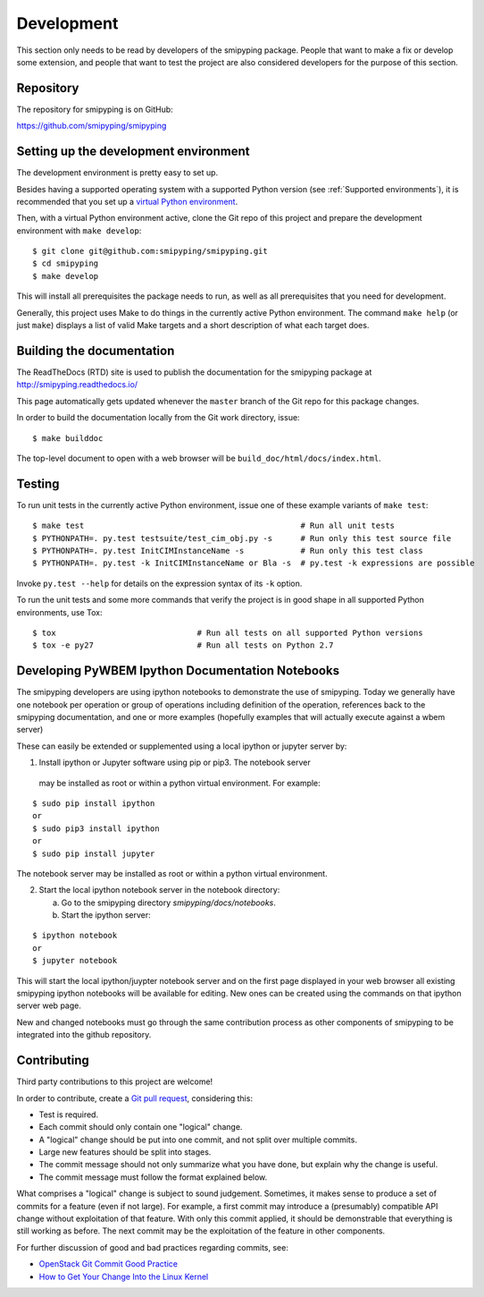 
.. _`Development`:

Development
===========

This section only needs to be read by developers of the smipyping package.
People that want to make a fix or develop some extension, and people that
want to test the project are also considered developers for the purpose of
this section.


.. _`Repository`:

Repository
----------

The repository for smipyping is on GitHub:

https://github.com/smipyping/smipyping


.. _`Setting up the development environment`:

Setting up the development environment
--------------------------------------

The development environment is pretty easy to set up.

Besides having a supported operating system with a supported Python version
(see :ref:`Supported environments`), it is recommended that you set up a
`virtual Python environment`_.

.. _virtual Python environment: http://docs.python-guide.org/en/latest/dev/virtualenvs/

Then, with a virtual Python environment active, clone the Git repo of this
project and prepare the development environment with ``make develop``:

::

    $ git clone git@github.com:smipyping/smipyping.git
    $ cd smipyping
    $ make develop

This will install all prerequisites the package needs to run, as well as all
prerequisites that you need for development.

Generally, this project uses Make to do things in the currently active
Python environment. The command ``make help`` (or just ``make``) displays a
list of valid Make targets and a short description of what each target does.


.. _`Building the documentation`:

Building the documentation
--------------------------

The ReadTheDocs (RTD) site is used to publish the documentation for the
smipyping package at http://smipyping.readthedocs.io/

This page automatically gets updated whenever the ``master`` branch of the
Git repo for this package changes.

In order to build the documentation locally from the Git work directory, issue:

::

    $ make builddoc

The top-level document to open with a web browser will be
``build_doc/html/docs/index.html``.


.. _`Testing`:

Testing
-------

To run unit tests in the currently active Python environment, issue one of
these example variants of ``make test``:

::

    $ make test                                              # Run all unit tests
    $ PYTHONPATH=. py.test testsuite/test_cim_obj.py -s      # Run only this test source file
    $ PYTHONPATH=. py.test InitCIMInstanceName -s            # Run only this test class
    $ PYTHONPATH=. py.test -k InitCIMInstanceName or Bla -s  # py.test -k expressions are possible

Invoke ``py.test --help`` for details on the expression syntax of its ``-k``
option.

To run the unit tests and some more commands that verify the project is in good
shape in all supported Python environments, use Tox:

::

    $ tox                              # Run all tests on all supported Python versions
    $ tox -e py27                      # Run all tests on Python 2.7


.. _`Developing Ipython Notebooks`:

Developing PyWBEM Ipython Documentation Notebooks
----------------------------

The smipyping developers are using ipython notebooks to demonstrate the use of
smipyping.  Today we generally have one notebook per operation or group of
operations including definition of the operation, references back to the
smipyping documentation, and one or more examples  (hopefully examples that
will actually execute against a wbem server)

These can easily be extended or supplemented using a local ipython or
jupyter server by:

1. Install ipython or Jupyter software using pip or pip3. The notebook server
 may be installed as root or within a python virtual environment. For
 example:

::

   $ sudo pip install ipython
   or
   $ sudo pip3 install ipython
   or   
   $ sudo pip install jupyter

The notebook server may be installed as root or within a python virtual
environment.
  
2. Start the local ipython notebook server in the notebook directory:

   a. Go to the smipyping directory `smipyping/docs/notebooks`.
   
   b. Start the ipython server:

::

  $ ipython notebook
  or      
  $ jupyter notebook

This will start the local ipython/juypter notebook server and on the first page
displayed in your web browser all existing smipyping ipython notebooks will be
available for editing. New ones can be created using the commands on that
ipython server web page.

New and changed notebooks must go through the same contribution process as other
components of smipyping to be integrated into the github repository.

.. _`Contributing`:

Contributing
------------

Third party contributions to this project are welcome!

In order to contribute, create a `Git pull request`_, considering this:

.. _Git pull request: https://help.github.com/articles/using-pull-requests/

* Test is required.
* Each commit should only contain one "logical" change.
* A "logical" change should be put into one commit, and not split over multiple
  commits.
* Large new features should be split into stages.
* The commit message should not only summarize what you have done, but explain
  why the change is useful.
* The commit message must follow the format explained below.

What comprises a "logical" change is subject to sound judgement. Sometimes, it
makes sense to produce a set of commits for a feature (even if not large).
For example, a first commit may introduce a (presumably) compatible API change
without exploitation of that feature. With only this commit applied, it should
be demonstrable that everything is still working as before. The next commit may
be the exploitation of the feature in other components.

For further discussion of good and bad practices regarding commits, see:

* `OpenStack Git Commit Good Practice`_
* `How to Get Your Change Into the Linux Kernel`_

.. _OpenStack Git Commit Good Practice: https://wiki.openstack.org/wiki/GitCommitMessages
.. _How to Get Your Change Into the Linux Kernel: https://www.kernel.org/doc/Documentation/SubmittingPatches
